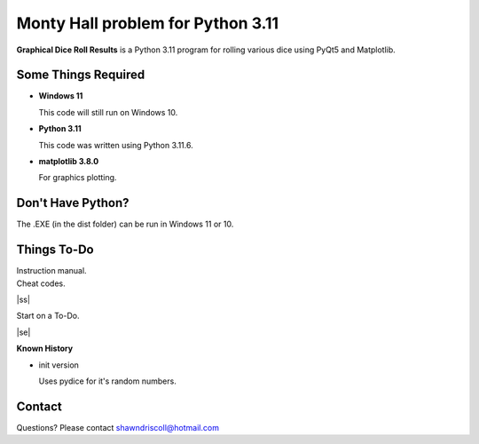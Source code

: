 **Monty Hall problem for Python 3.11**
===============================================

**Graphical Dice Roll Results** is a Python 3.11 program for rolling various dice using PyQt5 and Matplotlib.

.. figure:: images/screenshot.png


Some Things Required
--------------------

* **Windows 11**

  This code will still run on Windows 10.

* **Python 3.11**

  This code was written using Python 3.11.6.

* **matplotlib 3.8.0**

  For graphics plotting.


Don't Have Python?
------------------

The .EXE (in the dist folder) can be run in Windows 11 or 10.


.. |ss| raw:: html

    <strike>

.. |se| raw:: html

    </strike>

Things To-Do
------------

| Instruction manual.
| Cheat codes.
|ss|

| Start on a To-Do.

|se|

**Known History**

* init version

  Uses pydice for it's random numbers.


Contact
-------
Questions? Please contact shawndriscoll@hotmail.com
